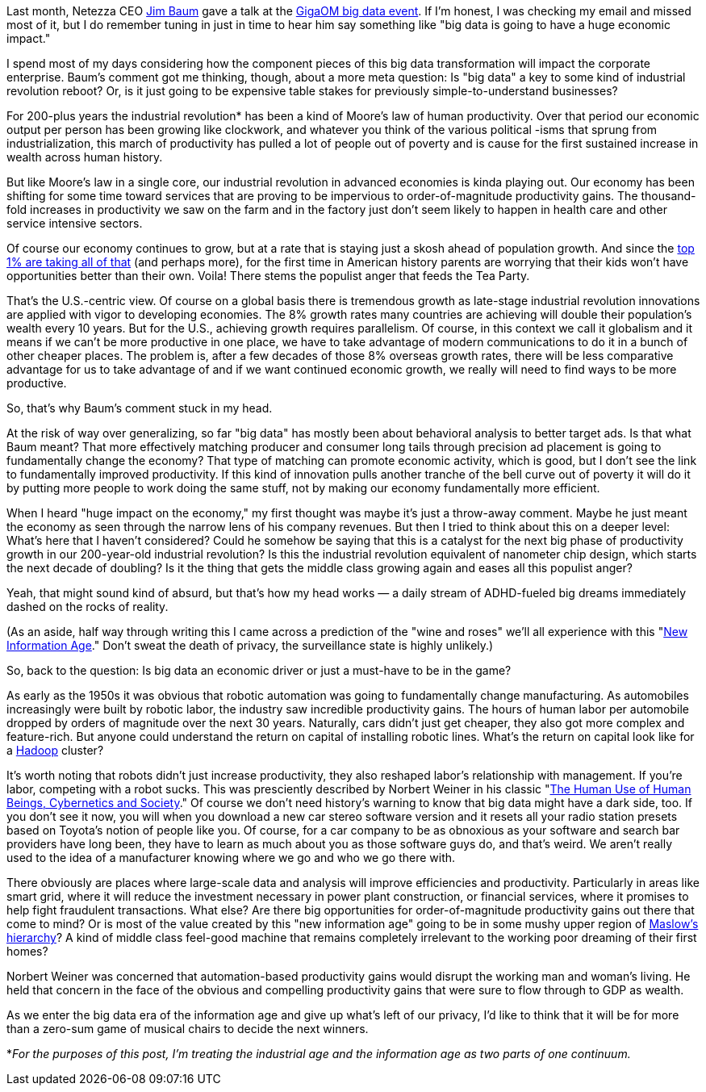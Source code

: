 Last month, Netezza CEO http://www.netezza.com/company/baum.aspx[Jim Baum] gave a talk at the http://event.gigaom.com/bigdata/[GigaOM big data event]. If I'm honest, I was checking my email and missed most of it, but I do remember tuning in just in time to hear him say something like "big data is going to have a huge economic impact."

I spend most of my days considering how the component pieces of this big data transformation will impact the corporate enterprise. Baum's comment got me thinking, though, about a more meta question: Is "big data" a key to some kind of industrial revolution reboot? Or, is it just going to be expensive table stakes for previously simple-to-understand businesses?

For 200-plus years the industrial revolution* has been a kind of Moore's law of human productivity. Over that period our economic output per person has been growing like clockwork, and whatever you think of the various political -isms that sprung from industrialization, this march of productivity has pulled a lot of people out of poverty and is cause for the first sustained increase in wealth across human history.

But like Moore's law in a single core, our industrial revolution in advanced economies is kinda playing out. Our economy has been shifting for some time toward services that are proving to be impervious to order-of-magnitude productivity gains. The thousand-fold increases in productivity we saw on the farm and in the factory just don't seem likely to happen in health care and other service intensive sectors.

Of course our economy continues to grow, but at a rate that is staying just a skosh ahead of population growth. And since the http://www.vanityfair.com/society/features/2011/05/top-one-percent-201105?currentPage=1[top 1% are taking all of that] (and perhaps more), for the first time in American history parents are worrying that their kids won't have opportunities better than their own. Voila! There stems the populist anger that feeds the Tea Party.

That's the U.S.-centric view. Of course on a global basis there is tremendous growth as late-stage industrial revolution innovations are applied with vigor to developing economies. The 8% growth rates many countries are achieving will double their population's wealth every 10 years. But for the U.S., achieving growth requires parallelism. Of course, in this context we call it globalism and it means if we can't be more productive in one place, we have to take advantage of modern communications to do it in a bunch of other cheaper places. The problem is, after a few decades of those 8% overseas growth rates, there will be less comparative advantage for us to take advantage of and if we want continued economic growth, we really will need to find ways to be more productive.

So, that's why Baum's comment stuck in my head.

At the risk of way over generalizing, so far "big data" has mostly been about behavioral analysis to better target ads. Is that what Baum meant? That more effectively matching producer and consumer long tails through precision ad placement is going to fundamentally change the economy? That type of matching can promote economic activity, which is good, but I don't see the link to fundamentally improved productivity. If this kind of innovation pulls another tranche of the bell curve out of poverty it will do it by putting more people to work doing the same stuff, not by making our economy fundamentally more efficient.

When I heard "huge impact on the economy," my first thought was maybe it's just a throw-away comment. Maybe he just meant the economy as seen through the narrow lens of his company revenues. But then I tried to think about this on a deeper level: What's here that I haven't considered? Could he somehow be saying that this is a catalyst for the next big phase of productivity growth in our 200-year-old industrial revolution? Is this the industrial revolution equivalent of nanometer chip design, which starts the next decade of doubling? Is it the thing that gets the middle class growing again and eases all this populist anger?

Yeah, that might sound kind of absurd, but that's how my head works — a daily stream of ADHD-fueled big dreams immediately dashed on the rocks of reality.

(As an aside, half way through writing this I came across a prediction of the "wine and roses" we'll all experience with this "http://techcrunch.com/2011/04/10/the-new-information-age/[New Information Age]." Don't sweat the death of privacy, the surveillance state is highly unlikely.)

So, back to the question: Is big data an economic driver or just a must-have to be in the game?

As early as the 1950s it was obvious that robotic automation was going to fundamentally change manufacturing. As automobiles increasingly were built by robotic labor, the industry saw incredible productivity gains. The hours of human labor per automobile dropped by orders of magnitude over the next 30 years. Naturally, cars didn't just get cheaper, they also got more complex and feature-rich. But anyone could understand the return on capital of installing robotic lines. What's the return on capital look like for a http://radar.oreilly.com/2011/01/what-is-hadoop.html[Hadoop] cluster?

It's worth noting that robots didn't just increase productivity, they also reshaped labor's relationship with management. If you're labor, competing with a robot sucks. This was presciently described by Norbert Weiner in his classic "http://books.google.com/books?id=l9l6zquHvZIC&printsec=frontcover&dq=the+human+use+of+human+beings&source=bl&ots=JeTxqIqnlB&sig=y2LinlhymZu2Qw9LyWXduJqvfVs&hl=en&ei=adOgTe-MLIbKgQeh35TbBQ&sa=X&oi=book_result&ct=result&resnum=6&ved=0CEYQ6AEwBQ#v=onepage&q&f=false[The Human Use of Human Beings, Cybernetics and Society]." Of course we don't need history's warning to know that big data might have a dark side, too. If you don't see it now, you will when you download a new car stereo software version and it resets all your radio station presets based on Toyota's notion of people like you. Of course, for a car company to be as obnoxious as your software and search bar providers have long been, they have to learn as much about you as those software guys do, and that's weird. We aren't really used to the idea of a manufacturer knowing where we go and who we go there with.

There obviously are places where large-scale data and analysis will improve efficiencies and productivity. Particularly in areas like smart grid, where it will reduce the investment necessary in power plant construction, or financial services, where it promises to help fight fraudulent transactions. What else? Are there big opportunities for order-of-magnitude productivity gains out there that come to mind? Or is most of the value created by this "new information age" going to be in some mushy upper region of http://en.wikipedia.org/wiki/Maslow's_hierarchy_of_needs[Maslow's hierarchy]? A kind of middle class feel-good machine that remains completely irrelevant to the working poor dreaming of their first homes?

Norbert Weiner was concerned that automation-based productivity gains would disrupt the working man and woman's living. He held that concern in the face of the obvious and compelling productivity gains that were sure to flow through to GDP as wealth.

As we enter the big data era of the information age and give up what's left of our privacy, I'd like to think that it will be for more than a zero-sum game of musical chairs to decide the next winners.

*_For the purposes of this post, I'm treating the industrial age and the information age as two parts of one continuum._